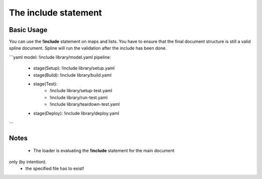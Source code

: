 The include statement
=====================

Basic Usage
-----------
You can use the **!include** statement on maps and lists. You have to ensure that the
final document structure is still a valid spline document. Spline will run the
validation after the include has been done.

```yaml
model: !include library/model.yaml
pipeline:
   - stage(Setup): !include library/setup.yaml
   - stage(Build): !include library/build.yaml
   - stage(Test):
        - !include library/setup-test.yaml
        - !include library/run-test.yaml
        - !include library/teardown-test.yaml
   - stage(Deploy): !include library/deploy.yaml
```

Notes
------
 - The loader is evaluating the **!include** statement for the main document
only (by intention).
 - the specified file has to exist!
